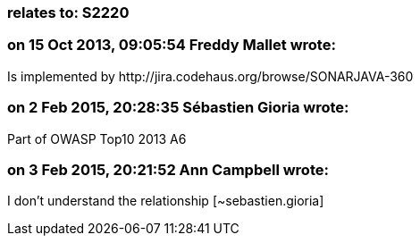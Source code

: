=== relates to: S2220

=== on 15 Oct 2013, 09:05:54 Freddy Mallet wrote:
Is implemented by \http://jira.codehaus.org/browse/SONARJAVA-360

=== on 2 Feb 2015, 20:28:35 Sébastien Gioria wrote:
Part of OWASP Top10 2013 A6

=== on 3 Feb 2015, 20:21:52 Ann Campbell wrote:
I don't understand the relationship [~sebastien.gioria]

